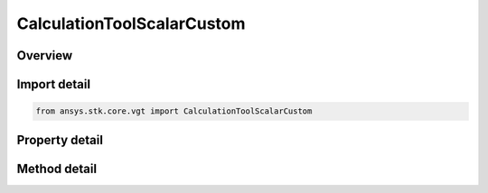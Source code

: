 CalculationToolScalarCustom
===========================

.. py:class:: ansys.stk.core.vgt.CalculationToolScalarCustom

   Bases: :py:class:`~ansys.stk.core.vgt.ICalculationToolScalar`, :py:class:`~ansys.stk.core.vgt.IAnalysisWorkbenchComponent`

   A calc scalar based on a scripted algorithm in MATLAB (.m or .dll), Perl or VBScript to define its value and rate.

.. py:currentmodule:: CalculationToolScalarCustom

Overview
--------

.. tab-set::

    .. tab-item:: Methods
        
        .. list-table::
            :header-rows: 0
            :widths: auto

            * - :py:attr:`~ansys.stk.core.vgt.CalculationToolScalarCustom.reload`
              - Reload the file specified with Filename property.

    .. tab-item:: Properties
        
        .. list-table::
            :header-rows: 0
            :widths: auto

            * - :py:attr:`~ansys.stk.core.vgt.CalculationToolScalarCustom.filename`
              - A path to MATLAB (.m or .dll), Perl or VBScript file.
            * - :py:attr:`~ansys.stk.core.vgt.CalculationToolScalarCustom.invalidate_on_exec_error`
              - Specifies InvalidOnExecError flag for a custom scalar.



Import detail
-------------

.. code-block:: python

    from ansys.stk.core.vgt import CalculationToolScalarCustom


Property detail
---------------

.. py:property:: filename
    :canonical: ansys.stk.core.vgt.CalculationToolScalarCustom.filename
    :type: str

    A path to MATLAB (.m or .dll), Perl or VBScript file.

.. py:property:: invalidate_on_exec_error
    :canonical: ansys.stk.core.vgt.CalculationToolScalarCustom.invalidate_on_exec_error
    :type: bool

    Specifies InvalidOnExecError flag for a custom scalar.


Method detail
-------------



.. py:method:: reload(self) -> None
    :canonical: ansys.stk.core.vgt.CalculationToolScalarCustom.reload

    Reload the file specified with Filename property.

    :Returns:

        :obj:`~None`



